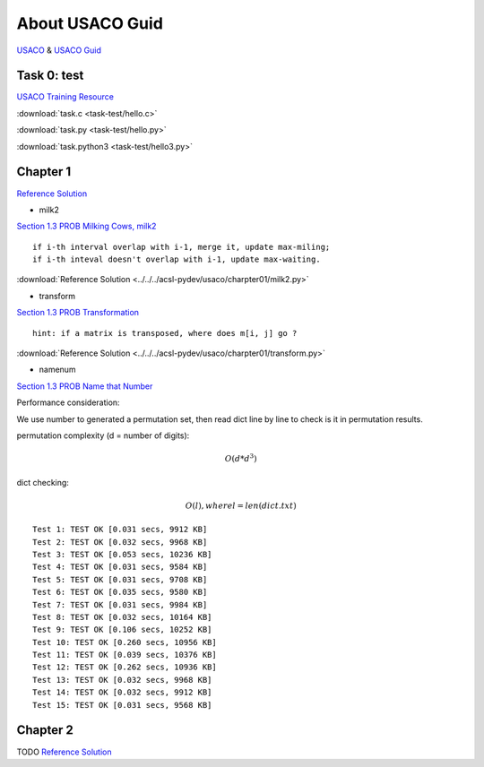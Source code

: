 About USACO Guid
================

`USACO <http://www.usaco.org/>`_ & `USACO Guid <https://usaco.guide/>`_

Task 0: test
------------

`USACO Training Resource <https://train.usaco.org/>`_

:download:`task.c <task-test/hello.c>`

:download:`task.py <task-test/hello.py>`

:download:`task.python3 <task-test/hello3.py>`

Chapter 1
---------

`Reference Solution <https://github.com/odys-z/hello/tree/master/acsl-pydev/usaco/charpter01>`_

- milk2

`Section 1.3 PROB Milking Cows, milk2 <https://train.usaco.org/usacogate>`_

::

    if i-th interval overlap with i-1, merge it, update max-miling;
    if i-th inteval doesn't overlap with i-1, update max-waiting.

:download:`Reference Solution <../../../acsl-pydev/usaco/charpter01/milk2.py>`

- transform

`Section 1.3 PROB Transformation <https://train.usaco.org/usacogate>`_

::

    hint: if a matrix is transposed, where does m[i, j] go ?

:download:`Reference Solution <../../../acsl-pydev/usaco/charpter01/transform.py>`

- namenum

`Section 1.3 PROB Name that Number <https://train.usaco.org/usacogate>`_

Performance consideration:

We use number to generated a permutation set, then read dict line by line to check
is it in permutation results.

permutation complexity (d = number of digits):

.. math::

    O(d * d ^ 3)
..

dict checking:

.. math::

    O(l), where l = len(dict.txt)
..

::

    Test 1: TEST OK [0.031 secs, 9912 KB]
    Test 2: TEST OK [0.032 secs, 9968 KB]
    Test 3: TEST OK [0.053 secs, 10236 KB]
    Test 4: TEST OK [0.031 secs, 9584 KB]
    Test 5: TEST OK [0.031 secs, 9708 KB]
    Test 6: TEST OK [0.035 secs, 9580 KB]
    Test 7: TEST OK [0.031 secs, 9984 KB]
    Test 8: TEST OK [0.032 secs, 10164 KB]
    Test 9: TEST OK [0.106 secs, 10252 KB]
    Test 10: TEST OK [0.260 secs, 10956 KB]
    Test 11: TEST OK [0.039 secs, 10376 KB]
    Test 12: TEST OK [0.262 secs, 10936 KB]
    Test 13: TEST OK [0.032 secs, 9968 KB]
    Test 14: TEST OK [0.032 secs, 9912 KB]
    Test 15: TEST OK [0.031 secs, 9568 KB]

Chapter 2
---------

TODO
`Reference Solution <https://github.com/odys-z/hello/tree/master/acsl-pydev/usaco/charpter02>`_

